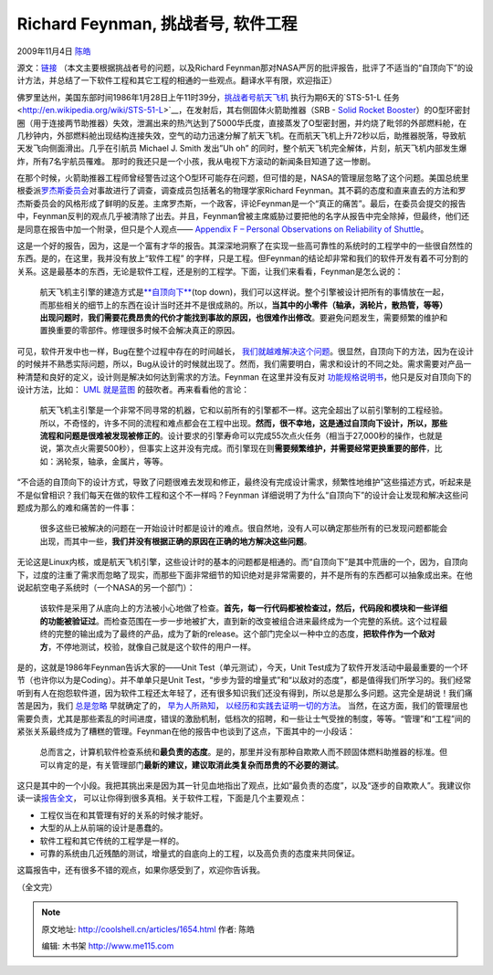 .. _articles1654:

Richard Feynman, 挑战者号, 软件工程
===================================

2009年11月4日 `陈皓 <http://coolshell.cn/articles/author/haoel>`__

源文：\ `链接 <http://duartes.org/gustavo/blog/post/richard-feynman-challenger-disaster-software-engineering>`__ 
（本文主要根据挑战者号的问题，以及Richard
Feynman那对NASA严厉的批评报告，批评了不适当的“自顶向下”的设计方法，并总结了一下软件工程和其它工程的相通的一些观点。翻译水平有限，欢迎指正）

|Challenger Crew|

佛罗里达州，美国东部时间1986年1月28日上午11时39分，\ `挑战者号航天飞机 <http://zh.wikipedia.org/wiki/%E6%8C%91%E6%88%98%E8%80%85%E5%8F%B7%E8%88%AA%E5%A4%A9%E9%A3%9E%E6%9C%BA%E7%81%BE%E9%9A%BE>`__ 执行为期6天的`STS-51-L
任务 <http://en.wikipedia.org/wiki/STS-51-L>`__\ ，在发射后，其右侧固体火箭助推器（SRB
- `Solid Rocket
Booster <http://en.wikipedia.org/wiki/Space_Shuttle_Solid_Rocket_Booster>`__\ ）的O型环密封圈（用于连接两节助推器）失效，泄漏出来的热汽达到了5000华氏度，直接蒸发了O型密封圈，并灼烧了毗邻的外部燃料舱，在几秒钟内，外部燃料舱出现结构连接失效，空气的动力迅速分解了航天飞机。在而航天飞机上升72秒以后，助推器脱落，导致航天发飞向侧面滑出。几乎在引航员
Michael J. Smith 发出”Uh oh”
的同时，整个航天飞机完全解体，片刻，航天飞机内部发生爆炸，所有7名宇航员罹难。
那时的我还只是一个小孩，我从电视下方滚动的新闻条目知道了这一惨剧。

在那个时候，火箭助推器工程师曾经警告过这个O型环可能存在问题，但可惜的是，NASA的管理层忽略了这个问题。\ |Challenger
Explosion|\ 美国总统里根委派\ `罗杰斯委员会 <http://en.wikipedia.org/wiki/Rogers_Commission>`__\ 对事故进行了调查，调查成员包括著名的物理学家Richard
Feynman。其不羁的态度和直来直去的方法和罗杰斯委员会的风格形成了鲜明的反差。主席罗杰斯，一个政客，评论Feynman是一个“真正的痛苦”。最后，在委员会提交的报告中，Feynman反判的观点几乎被清除了出去。并且，Feynman曾被主席威胁过要把他的名字从报告中完全除掉，但最终，他们还是同意在报告中加一个附录，但只是个人观点——
`Appendix F – Personal Observations on Reliability of
Shuttle <http://www.ralentz.com/old/space/feynman-report.html>`__\ 。

这是一个好的报告，因为，这是一个富有才华的报告。其深深地洞察了在实现一些高可靠性的系统时的工程学中的一些很自然性的东西。是的，在这里，我并没有放上“软件工程”
的字样，只是工程。但Feynman的结论却非常和我们的软件开发有着不可分割的关系。这是最基本的东西，无论是软件工程，还是别的工程学。下面，让我们来看看，Feynman是怎么说的：

    航天飞机主引擎的建造方式是\ `**自顶向下** <http://en.wikipedia.org/wiki/Top-down>`__\ (top
    down)，我们可以这样说。整个引擎被设计把所有的事情放在一起，而那些相关的细节上的东西在设计当时还并不是很成熟的。所以，\ **当其中的小零件（轴承，涡轮片，散热管，等等）出现问题时**\ ，\ **我们需要花费昂贵的代价才能找到事故的原因，也很难作出修改**\ 。要避免问题发生，需要频繁的维护和置换重要的零部件。修理很多时候不会解决真正的原因。

可见，软件开发中也一样，Bug在整个过程中存在的时间越长，
`我们就越难解决这个问题 <http://stevemcconnell.com/ieeesoftware/eic17.htm>`__\ 。很显然，自顶向下的方法，因为在设计的时候并不熟悉实际问题，所以，Bug从设计的时候就出现了。然而，我们需要明白，需求和设计的不同之处。需求需要对产品一种清楚和良好的定义，设计则是解决如何达到需求的方法。Feynman
在这里并没有反对
`功能规格说明书 <http://www.joelonsoftware.com/articles/fog0000000036.html>`__\ ，他只是反对自顶向下的设计方法，比如：
`UML 就是蓝图 <http://martinfowler.com/bliki/UmlAsBlueprint.html>`__
的鼓吹者。再来看看他的言论：

    航天飞机主引擎是一个非常不同寻常的机器，它和以前所有的引擎都不一样。这完全超出了以前引擎制的工程经验。所以，不奇怪的，许多不同的流程和难点都会在工程中出现。\ **然而，很不幸地，这是通过自顶向下设计，所以，那些流程和问题是很难被发现被修正的**\ 。设计要求的引擎寿命可以完成55次点火任务（相当于27,000秒的操作，也就是说，第次点火需要500秒），但事实上这并没有完成。而引擎现在则\ **需要频繁维护，并需要经常更换重要的部件**\ ，比如：涡轮泵，轴承，金属片，等等。

|Richard Feynman|

“不合适的自顶向下的设计方式，导致了问题很难去发现和修正，最终没有完成设计需求，频繁性地维护”这些描述方式，听起来是不是似曾相识？我们每天在做的软件工程和这个不一样吗？Feynman
详细说明了为什么“自顶向下”的设计会让发现和解决这些问题成为那么的难和痛苦的一件事：

    很多这些已被解决的问题在一开始设计时都是设计的难点。很自然地，没有人可以确定那些所有的已发现问题都能会出现，而其中一些，\ **我们并没有根据正确的原因在正确的地方解决这些问题**\ 。

无论这是Linux内核，或是航天飞机引擎，这些设计时的基本的问题都是相通的。而“自顶向下”是其中荒唐的一个，因为，自顶向下，过度的注重了需求而忽略了现实，而那些下面非常细节的知识绝对是非常需要的，并不是所有的东西都可以抽象成出来。在他说起航空电子系统时（一个NASA的另一个部门）：

    该软件是采用了从底向上的方法被小心地做了检查。\ **首先，每一行代码都被检查过，然后，代码段和模块和一些详细的功能被验证过**\ 。而检查范围在一步一步地被扩大，直到新的改变被组合进来最终成为一个完整的系统。这个过程最终的完整的输出成为了最终的产品，成为了新的release。这个部门完全以一种中立的态度，\ **把软件作为一个敌对方**\ ，不停地测试，校验，就像自己就是这个软件的用户一样。

是的，这就是1986年Feynman告诉大家的——Unit Test（单元测试），今天，Unit
Test成为了软件开发活动中最最重要的一个环节（也许你以为是Coding）。并不单单只是Unit
Test，“步步为营的增量式”和“以敌对的态度”，都是值得我们所学习的。我们经常听到有人在抱怨软件道，因为软件工程还太年轻了，还有很多知识我们还没有得到，所以总是那么多问题。这完全是胡说！我们痛苦是因为，我们
`总是忽略 <http://www.stevemcconnell.com/cc.htm>`__ 早就确定了的，
`早为人所熟知 <http://www.joelonsoftware.com/articles/fog0000000043.html>`__\ ，
`以经历和实践去证明一切的方法 <http://www.stevemcconnell.com/rd.htm>`__\ 。
当然，在这方面，我们的管理层也需要负责，尤其是那些紊乱的时间进度，错误的激励机制，低档次的招聘，和一些让士气受挫的制度，等等。“管理”和“工程”间的紧张关系最终成为了糟糕的管理。Feynman在他的报告中也谈到了这点，下面其中的一小段话：

    总而言之，计算机软件检查系统和\ **最负责的态度**\ 。是的，那里并没有那种自欺欺人而不顾固体燃料助推器的标准。但可以肯定的是，有关管理部门\ **最新的建议，建议取消此类复杂而昂贵的不必要的测试**\ 。

这只是其中的一个小段。我把其挑出来是因为其一针见血地指出了观点，比如“最负责的态度”，以及“逐步的自欺欺人”。我建议你读一读\ `报告全文 <http://www.ralentz.com/old/space/feynman-report.html>`__\ ，
可以让你得到很多真相。关于软件工程，下面是几个主要观点：

-  工程仅当在和其管理有好的关系的时候才能好。
-  大型的从上从前端的设计是愚蠢的。
-  软件工程和其它传统的工程学是一样的。
-  可靠的系统由几近残酷的测试，增量式的自底向上的工程，以及高负责的态度来共同保证。

这篇报告中，还有很多不错的观点，如果你感受到了，欢迎你告诉我。

（全文完）

.. |Challenger Crew| image:: /coolshell/static/20140922095922366000.jpg
.. |Challenger Explosion| image:: /coolshell/static/20140922095924318000.jpg
.. |Richard Feynman| image:: /coolshell/static/20140922095924865000.jpg
.. |image9| image:: /coolshell/static/20140922095925283000.jpg

.. note::
    原文地址: http://coolshell.cn/articles/1654.html 
    作者: 陈皓 

    编辑: 木书架 http://www.me115.com